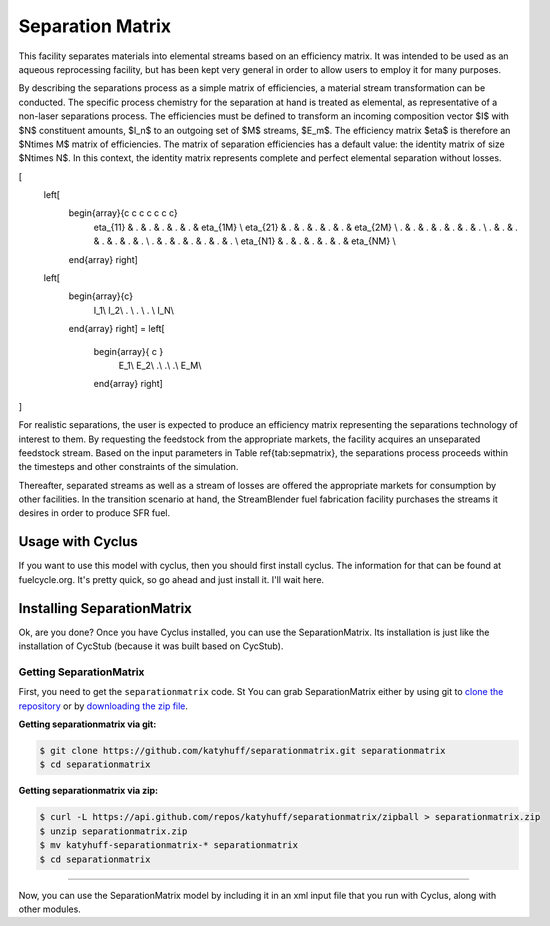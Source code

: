 .. _hello_world:

Separation Matrix
=================

This facility separates materials into elemental streams based on an efficiency matrix.
It was intended to be used as an aqueous reprocessing facility, but has 
been kept very general in order to allow users to employ it for many purposes.

By describing the separations process as a simple matrix of efficiencies, a
material stream transformation can be conducted. The specific process chemistry
for the separation at hand is treated as elemental, as representative of a
non-laser separations process. The efficiencies must be defined to transform an
incoming composition vector $I$ with $N$ constituent amounts, $I_n$ to an
outgoing set of $M$ streams, $E_m$. The efficiency matrix $\eta$ is therefore
an $N\times M$ matrix of efficiencies. The matrix of separation efficiencies
has a default value: the identity matrix of size $N\times N$. In this context,
the identity matrix represents complete and perfect elemental separation
without losses. 

\[
  \left[
    \begin{array}{c c c c c c c}
      \eta_{11} & . & . & . & . & . & \eta_{1M} \\
      \eta_{21} & . & . & . & . & . & \eta_{2M} \\
      . & . & . & . & . & . & . \\
      . & . & . & . & . & . & . \\
      . & . & . & . & . & . & . \\
      \eta_{N1} & .  & . & . & . & . & \eta_{NM} \\
    \end{array}
    \right]
  \left[
    \begin{array}{c}
      I_1\\
      I_2\\
      . \\
      . \\
      . \\
      I_N\\
    \end{array}
    \right]
    =
    \left[
      \begin{array}{ c }
        E_1\\
        E_2\\
        .\\
        .\\
        .\\
        E_M\\
      \end{array}
      \right]
\]

For realistic separations, the user is expected to produce an efficiency 
matrix representing the separations technology of interest to them. 
By requesting the feedstock from the 
appropriate markets, the facility acquires an unseparated feedstock stream. 
Based on the input parameters  in Table \ref{tab:sepmatrix}, the separations 
process proceeds within the timesteps and other constraints of the simulation. 

Thereafter, separated streams as well as a stream of losses are offered the 
appropriate markets for consumption by other facilities. In the transition 
scenario at hand, the StreamBlender fuel fabrication facility purchases the 
streams it desires in order to produce SFR fuel. 

Usage with Cyclus
-----------------

If you want to use this model with cyclus, then you should first install 
cyclus. The information for that can be found at fuelcycle.org. It's pretty 
quick, so go ahead and just install it. I'll wait here. 

Installing SeparationMatrix
----------------------------

Ok, are you done? Once you have Cyclus installed, you can use the 
SeparationMatrix. Its installation is just like the installation of CycStub 
(because it was built based on CycStub).

Getting SeparationMatrix
........................

First, you need to get the ``separationmatrix`` code.  St
You can grab SeparationMatrix either by using git to 
`clone the repository <https://github.com/katyhuff/separationmatrix.git>`_ or by 
`downloading the zip file <https://github.com/katyhuff/separationmatrix/archive/develop.zip>`_.

**Getting separationmatrix via git:**

.. code-block:: bash

    $ git clone https://github.com/katyhuff/separationmatrix.git separationmatrix
    $ cd separationmatrix

**Getting separationmatrix via zip:**

.. code-block:: bash

    $ curl -L https://api.github.com/repos/katyhuff/separationmatrix/zipball > separationmatrix.zip
    $ unzip separationmatrix.zip
    $ mv katyhuff-separationmatrix-* separationmatrix
    $ cd separationmatrix

------------

Now, you can use the SeparationMatrix model by including it in an xml input file 
that you run with Cyclus, along with other modules. 
